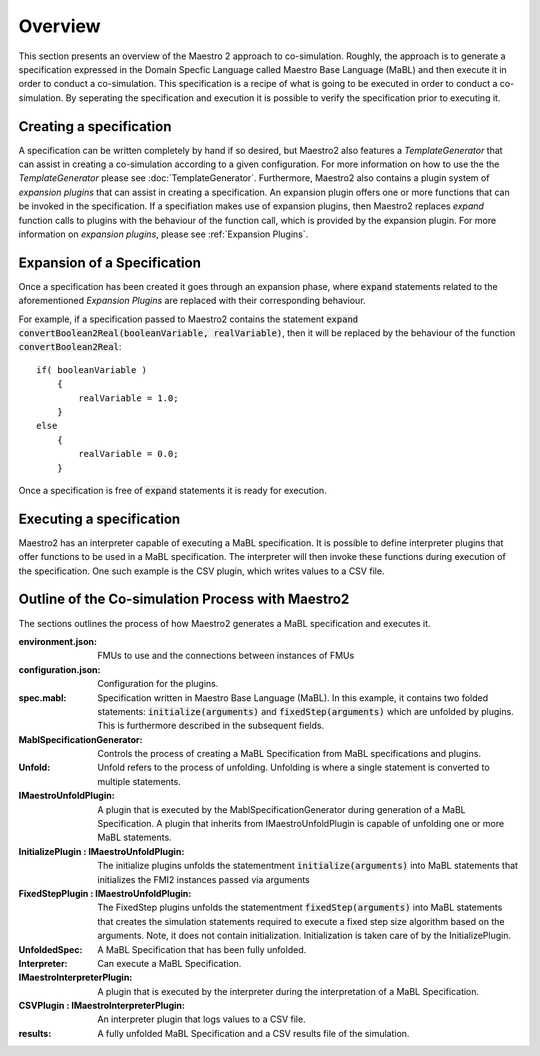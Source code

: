 .. _overview:

Overview
=========
This section presents an overview of the Maestro 2 approach to co-simulation. Roughly, the approach is to generate a specification expressed in the Domain Specfic Language called Maestro Base Language (MaBL) and then execute it in order to conduct a co-simulation.
This specification is a recipe of what is going to be executed in order to conduct a co-simulation.
By seperating the specification and execution it is possible to verify the specification prior to executing it.

Creating a specification
------------------------
A specification can be written completely by hand if so desired, but Maestro2 also features a `TemplateGenerator` that can assist in creating a co-simulation according to a given configuration. For more information on how to use the the `TemplateGenerator` please see :doc:`TemplateGenerator`. Furthermore, Maestro2 also contains a plugin system of `expansion plugins` that can assist in creating a specification. An expansion plugin offers one or more functions that can be invoked in the specification. If a specifiation makes use of expansion plugins, then Maestro2 replaces `expand` function calls to plugins with the behaviour of the function call, which is provided by the expansion plugin. For more information on `expansion plugins`, please see :ref:`Expansion Plugins`.

Expansion of a Specification
----------------------------
Once a specification has been created it goes through an expansion phase, where :code:`expand` statements related to the aforementioned `Expansion Plugins` are replaced with their corresponding behaviour.

For example, if a specification passed to Maestro2 contains the statement :code:`expand convertBoolean2Real(booleanVariable, realVariable)`, then it will be replaced by the behaviour of the function :code:`convertBoolean2Real`::

    if( booleanVariable )
        {
            realVariable = 1.0;
        }
    else
        {
            realVariable = 0.0;
        }

Once a specification is free of :code:`expand` statements it is ready for execution.

Executing a specification
--------------------------
Maestro2 has an interpreter capable of executing a MaBL specification.
It is possible to define interpreter plugins that offer functions to be used in a MaBL specification. The interpreter will then invoke these functions during execution of the specification.
One such example is the CSV plugin, which writes values to a CSV file.

Outline of the Co-simulation Process with Maestro2
------------------------------------------------------
The sections outlines the process of how Maestro2 generates a MaBL specification and executes it.

.. uml:: 
    
    title Co-Simulation with Maestro 2.
    hide footbox
    
    actor User #red
    participant Maestro
    participant "MablSpecification\nGenerator" as MablSpecGen
    participant "InitializePlugin  : \n IMaestroUnfoldPlugin" as InitializePlugin
    participant "FixedStepPlugin : \n IMaestroUnfoldPlugin" as FixedStepPlugin


    User -> Maestro: PerformCosimulation(environment.json, \nconfiguration.json, spec.mabl)
    Maestro -> MablSpecGen: GenerateSpecification(\nenvironment, configuration, spec)
    MablSpecGen -> InitializePlugin: unfold(environment, config, \nfunctionName, functionArguments)
    InitializePlugin -> MablSpecGen: unfoldedInitializeSpec
    MablSpecGen -> FixedStepPlugin: unfold(environment, \nfunctionName, functionArguments)
    FixedStepPlugin -> MablSpecGen: unfoldedFixedStepSpec
    MablSpecGen -> Maestro: unfoldedSpec
    Maestro -> Interpreter: Execute(unfoldedSpec)
    Interpreter -> "CSVPlugin : \n(TBD)\nIMaestroInterpreterPlugin": Log 
    Interpreter -> User: results


:environment.json: FMUs to use and the connections between instances of FMUs
:configuration.json: Configuration for the plugins.
:spec.mabl: Specification written in Maestro Base Language (MaBL). In this example, it contains two folded statements: :code:`initialize(arguments)` and :code:`fixedStep(arguments)` which are unfolded by plugins. This is furthermore described in the subsequent fields.
:MablSpecificationGenerator: Controls the process of creating a MaBL Specification from MaBL specifications and plugins.
:Unfold: Unfold refers to the process of unfolding. Unfolding is where a single statement is converted to multiple statements.
:IMaestroUnfoldPlugin: A plugin that is executed by the MablSpecificationGenerator during generation of a MaBL Specification. 
    A plugin that inherits from IMaestroUnfoldPlugin is capable of unfolding one or more MaBL statements.
:InitializePlugin \: IMaestroUnfoldPlugin: The initialize plugins unfolds the statementment :code:`initialize(arguments)` into MaBL statements that initializes the FMI2 instances passed via arguments
:FixedStepPlugin \: IMaestroUnfoldPlugin: The FixedStep plugins unfolds the statementment :code:`fixedStep(arguments)` into MaBL statements that creates the simulation statements required to execute a fixed step size algorithm based on the arguments. Note, it does not contain initialization. Initialization is taken care of by the InitializePlugin.
:UnfoldedSpec: A MaBL Specification that has been fully unfolded. 
:Interpreter: Can execute a MaBL Specification.
:IMaestroInterpreterPlugin: A plugin that is executed by the interpreter during the interpretation of a MaBL Specification.
:CSVPlugin \: IMaestroInterpreterPlugin: An interpreter plugin that logs values to a CSV file.
:results: A fully unfolded MaBL Specification and a CSV results file of the simulation.
